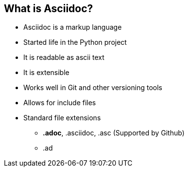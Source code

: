 
== What is Asciidoc?

* Asciidoc is a markup language
* Started life in the Python project
* It is readable as ascii text
* It is extensible
// such as the twitter and pig latin extensions
* Works well in Git and other versioning tools
* Allows for include files
* Standard file extensions
** *.adoc*, .asciidoc, .asc (Supported by Github)
** .ad
